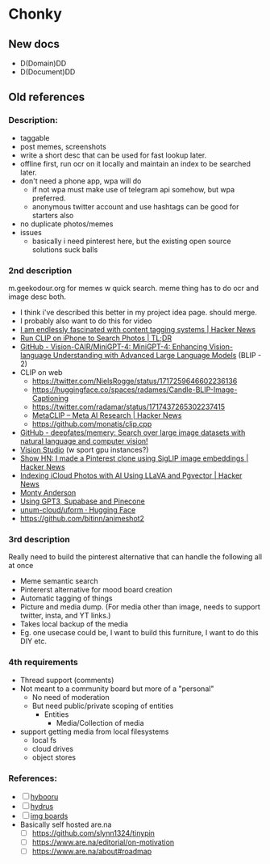* Chonky
** New docs
- D(Domain)DD
- D(Document)DD
** Old references
*** Description:
- taggable
- post memes, screenshots
- write a short desc that can be used for fast lookup later.
- offline first, run ocr on it locally and maintain an index to be searched later.
- don't need a phone app, wpa will do
  - if not wpa must make use of telegram api somehow, but wpa preferred.
  - anonymous twitter account and use hashtags can be good for starters also
- no duplicate photos/memes
- issues
  - basically i need pinterest here, but the existing open source solutions suck balls
*** 2nd description
m.geekodour.org for memes w quick search. meme thing has to do ocr and image desc both.
- I think i've described this better in my project idea page. should merge.
- I probably also want to do this for video
- [[https://news.ycombinator.com/item?id=33248391][I am endlessly fascinated with content tagging systems | Hacker News]]
- [[https://mazzzystar.github.io/2022/12/29/Run-CLIP-on-iPhone-to-Search-Photos/][Run CLIP on iPhone to Search Photos | TL;DR]]
- [[https://github.com/Vision-CAIR/MiniGPT-4][GitHub - Vision-CAIR/MiniGPT-4: MiniGPT-4: Enhancing Vision-language Understanding with Advanced Large Language Models]] (BLIP - 2)
- CLIP on web
  - https://twitter.com/NielsRogge/status/1717259646602236136
  - https://huggingface.co/spaces/radames/Candle-BLIP-Image-Captioning
  - https://twitter.com/radamar/status/1717437265302237415
  - [[https://news.ycombinator.com/item?id=38023544][MetaCLIP – Meta AI Research | Hacker News]]
  - https://github.com/monatis/clip.cpp
- [[https://github.com/deepfates/memery][GitHub - deepfates/memery: Search over large image datasets with natural language and computer vision!]]
- [[https://portal.vision.cognitive.azure.com/demo/dense-captioning][Vision Studio]] (w sport gpu instances?)
- [[https://news.ycombinator.com/item?id=39392582][Show HN: I made a Pinterest clone using SigLIP image embeddings | Hacker News]]
- [[https://news.ycombinator.com/item?id=39067615][Indexing iCloud Photos with AI Using LLaVA and Pgvector | Hacker News]]
- [[https://montyanderson.net/writing/embeddings][Monty Anderson]]
- [[https://news.ycombinator.com/item?id=34939053][Using GPT3, Supabase and Pinecone]]
- [[https://huggingface.co/unum-cloud/uform][unum-cloud/uform · Hugging Face]]
- https://github.com/bitinn/animeshot2
*** 3rd description
Really need to build the pinterest alternative that can handle the following all at once
- Meme semantic search
- Pintererst alternative for mood board creation
- Automatic tagging of things
- Picture and media dump. (For media other than image, needs to support twitter, insta, and YT links.)
- Takes local backup of the media
- Eg. one usecase could be, I want to build this furniture, I want to do this DIY etc.
*** 4th requirements
- Thread support (comments)
- Not meant to a community board but more of a "personal"
  - No need of moderation
  - But need public/private scoping of entities
    - Entities
      - Media/Collection of media
- support getting media from local filesystems
  - local fs
  - cloud drives
  - object stores
*** References:
- [ ] [[https://github.com/funmaker/hybooru][hybooru]]
- [ ] [[https://hydrusnetwork.github.io/hydrus/][hydrus]]
- [ ] [[https://github.com/kennell/imageboards][img boards]]
- Basically self hosted are.na
  - [ ] https://github.com/slynn1324/tinypin
  - [ ] https://www.are.na/editorial/on-motivation
  - [ ] https://www.are.na/about#roadmap
